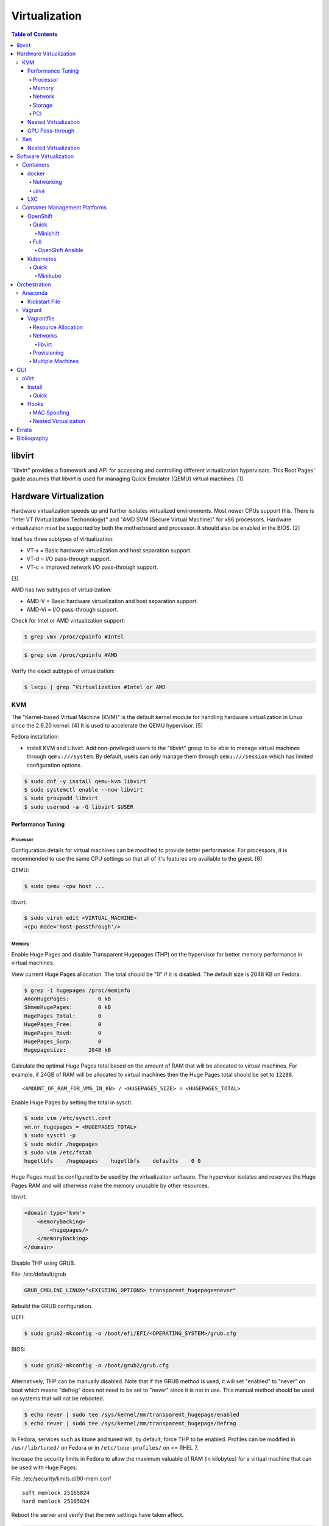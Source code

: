 Virtualization
==============

.. contents:: Table of Contents

libvirt
-------

"libvirt" provides a framework and API for accessing and controlling
different virtualization hypervisors. This Root Pages' guide assumes
that libvirt is used for managing Quick Emulator (QEMU) virtual
machines. [1]

Hardware Virtualization
-----------------------

Hardware virtualization speeds up and further isolates virtualized environments. Most newer CPUs support this. There is "Intel VT (Virtualization Techonology)" and "AMD SVM (Secure Virtual Machine)" for x86 processors. Hardware virtualization must be supported by both the motherboard and processor. It should also be enabled in the BIOS. [2]

Intel has three subtypes of virtualization:

-  VT-x = Basic hardware virtualization and host separation support.
-  VT-d = I/O pass-through support.
-  VT-c = Improved network I/O pass-through support.

[3]

AMD has two subtypes of virtualization:

-  AMD-V = Basic hardware virtualization and host separation support.
-  AMD-Vi = I/O pass-through support.

Check for Intel or AMD virtualization support:

.. code-block:: sh

    $ grep vmx /proc/cpuinfo #Intel

.. code-block:: sh

    $ grep svm /proc/cpuinfo #AMD

Verify the exact subtype of virtualization:

.. code-block:: sh

    $ lscpu | grep ^Virtualization #Intel or AMD

KVM
~~~

The "Kernel-based Virtual Machine (KVM)" is the default kernel module
for handling hardware virtualization in Linux since the 2.6.20 kernel.
[4] It is used to accelerate the QEMU hypervisor. [5]

Fedora installation:

-  Install KVM and Libvirt. Add non-privileged users to the "libvirt" group to be able to manage virtual machines through ``qemu:///system``. By default, users can only manage them through ``qemu:///session`` which has limited configuration options.

.. code-block:: sh

    $ sudo dnf -y install qemu-kvm libvirt
    $ sudo systemctl enable --now libvirt
    $ sudo groupadd libvirt
    $ sudo usermod -a -G libvirt $USER

Performance Tuning
^^^^^^^^^^^^^^^^^^

Processor
'''''''''

Configuration details for virtual machines can be modified to provide
better performance. For processors, it is recommended to use the same
CPU settings so that all of it's features are available to the guest.
[6]

QEMU:

.. code-block:: sh

    $ sudo qemu -cpu host ...

libvirt:

.. code-block:: sh

    $ sudo virsh edit <VIRTUAL_MACHINE>
    <cpu mode='host-passthrough'/>

Memory
''''''

Enable Huge Pages and disable Transparent Hugepages (THP) on the hypervisor for better memory performance in virtual machines.

View current Huge Pages allocation. The total should be "0" if it is disabled. The default size is 2048 KB on Fedora.

.. code-block:: sh

    $ grep -i hugepages /proc/meminfo
    AnonHugePages:         0 kB
    ShmemHugePages:        0 kB
    HugePages_Total:       0
    HugePages_Free:        0
    HugePages_Rsvd:        0
    HugePages_Surp:        0
    Hugepagesize:       2048 kB

Calculate the optimal Huge Pages total based on the amount of RAM that will be allocated to virtual machines. For example, if 24GB of RAM will be allocated to virtual machines then the Huge Pages total should be set to ``12288``.

::

    <AMOUNT_OF_RAM_FOR_VMS_IN_KB> / <HUGEPAGES_SIZE> = <HUGEPAGES_TOTAL>

Enable Huge Pages by setting the total in sysctl.

.. code-block:: sh

    $ sudo vim /etc/sysctl.conf
    vm.nr_hugepages = <HUGEPAGES_TOTAL>
    $ sudo sysctl -p
    $ sudo mkdir /hugepages
    $ sudo vim /etc/fstab
    hugetlbfs    /hugepages    hugetlbfs    defaults    0 0

Huge Pages must be configured to be used by the virtualization software. The hypervisor isolates and reserves the Huge Pages RAM and will otherwise make the memory unusable by other resources.

libvirt:

.. code-block:: xml

    <domain type='kvm'>
        <memoryBacking>
            <hugepages/>
        </memoryBacking>
    </domain>

Disable THP using GRUB.

File: /etc/default/grub

.. code-block:: sh

    GRUB_CMDLINE_LINUX="<EXISTING_OPTIONS> transparent_hugepage=never"

Rebuild the GRUB configuration.

UEFI:

.. code-block:: sh

    $ sudo grub2-mkconfig -o /boot/efi/EFI/<OPERATING_SYSTEM>/grub.cfg

BIOS:

.. code-block:: sh

    $ sudo grub2-mkconfig -o /boot/grub2/grub.cfg

Alternatively, THP can be manually disabled. Note that if the GRUB method is used, it will set "enabled" to "never" on boot which means "defrag" does not need to be set to "never" since it is not in use. This manual method should be used on systems that will not be rebooted.

.. code-block:: sh

    $ echo never | sudo tee /sys/kernel/mm/transparent_hugepage/enabled
    $ echo never | sudo tee /sys/kernel/mm/transparent_hugepage/defrag

In Fedora, services such as ktune and tuned will, by default, force THP to be enabled. Profiles can be modified in ``/usr/lib/tuned/`` on Fedora or in ``/etc/tune-profiles/`` on <= RHEL 7.

Increase the security limits in Fedora to allow the maximum valuable of RAM (in kilobytes) for a virtual machine that can be used with Huge Pages.

File: /etc/security/limits.d/90-mem.conf

::

    soft memlock 25165824
    hard memlock 25165824

Reboot the server and verify that the new settings have taken affect.

.. code-block:: sh

    $ grep -i huge /proc/meminfo
    AnonHugePages:         0 kB
    ShmemHugePages:        0 kB
    HugePages_Total:    8192
    HugePages_Free:        0
    HugePages_Rsvd:        0
    HugePages_Surp:        0
    Hugepagesize:       2048 kB
    Hugetlb:        16777216 kB

[43]

Network
'''''''

The network driver that provides the best performance is "virtio." Some
guests may not support this feature and require additional drivers.

QEMU:

.. code-block:: sh

    $ sudo qemu -net nic,model=virtio ...

libvirt:

.. code-block:: sh

    $ sudo virsh edit <VIRTUAL_MACHINE>
    <interface type='network'>
      ...
      <model type='virtio' />
    </interface>****

Using a tap device (that will be assigned to an existing interface) or a
bridge will speed up network connections.

QEMU:

.. code-block:: sh

    ... -net tap,ifname=<NETWORK_DEVICE> ...

.. code-block:: sh

    ... -net bridge,br=<NETWORK_BRIDGE_DEVICE> ...

libvirt:

.. code-block:: sh

    $ sudo virsh edit <VIRTUAL_MACHINE>
        <interface type='bridge'>
    ...
          <source bridge='<BRDIGE_DEVICE>'/>
          <model type='virtio'/>
        </interface>

Storage
'''''''

Raw disk partitions have the greatest speeds with the "virtio" driver, cache disabled, and the I/O mode set to "native." If a sparsely allocated storage device is used for the virtual machine (such as a thin-provisioned QCOW2 image) then the I/O mode of "threads" is preferred. This is because with "native" some writes may be temporarily blocked as the sparsely allocated storage needs to first grow before committing the write. [47]

QEMU:

.. code-block:: sh

    $ sudo qemu -drive file=<PATH_TO_STORAGE_DEVICE>,cache=none,aio=threads,if=virtio ...

libvirt:

.. code-block:: xml

    <disk type='...' device='disk'>
      <target dev='<DEVICE_NAME>' bus='virtio'/>
    </disk>

[6][7]

When using the QCOW2 image format, create the image using metadata
preallocation or else there could be up to a x5 performance penalty. [8]

.. code-block:: sh

    $ qemu-img create -f qcow2 -o size=<SIZE>G,preallocation=metadata <NEW_IMAGE_NAME>

PCI
'''

If possible, PCI pass-through provides the best performance as there is
no virtualization overhead. The "GPU Pass-through" section expands upon this.

QEMU:

.. code-block:: sh

    $ sudo qemu -net none -device vfio-pci,host=<PCI_DEVICE_ADDRESS> ...

Nested Virtualization
^^^^^^^^^^^^^^^^^^^^^

KVM supports nested virtualization. This allows a virtual machine full
access to the processor to run another virtual machine in itself. This
is disabled by default.

Verify that the computer's processor supports nested hardware virtualization.
[11]

-  Intel:

   .. code-block:: sh

       $ grep -m 1 vmx /proc/cpuinfo

-  AMD:

   .. code-block:: sh

       $ grep -m 1 svm /proc/cpuinfo

Newer processors support APICv which allow direct hardware calls to go straight to the motherboard's APIC. This can provide up to a 10% increase in performance for the processer and storage. [49] Verify if this is supported on the processor before trying to enable it in the relevant kernel driver. [50]

.. code-block:: sh

    $ dmesg | grep x2apic
    [    0.062174] x2apic enabled

Option #1 - Modprobe

-  Intel

File: /etc/modprobe.d/nested_virtualization.conf

   ::

       options kvm-intel nested=1
       options kvm-intel enable_apicv=1

   .. code-block:: sh

       $ sudo modprobe -r kvm-intel
       $ sudo modprobe kvm-intel

-  AMD

File: /etc/modprobe.d/nested_virtualization.conf

   ::

       options kvm-amd nested=1
       options kvm-amd enable_apicv=1

   .. code-block:: sh

       $ sudo modprobe -r kvm-amd
       $ sudo modprobe kvm-amd

Option #2 - GRUB2

Append this option to the already existing "GRUB\_CMDLINE\_LINUX"
options.

-  Intel

File: /etc/default/grub

   ::

       GRUB_CMDLINE_LINUX="kvm-intel.nested=1"

-  AMD

File: /etc/default/grub

   ::

       GRUB_CMDLINE_LINUX="kvm-amd.nested=1"

-  Then rebuild the GRUB 2 configuration.

  -  UEFI:

    .. code-block:: sh

        $ sudo grub2-mkconfig -o /boot/efi/EFI/<OPERATING_SYSTEM>/grub.cfg

  -  BIOS:

     .. code-block:: sh

         $ sudo grub2-mkconfig -o /boot/grub2/grub.cfg

[9]

Edit the virtual machine's XML configuration to change the CPU mode to
be "host-passthrough."

.. code-block:: sh

    $ sudo virsh edit <VIRTUAL_MACHINE>
    <cpu mode='host-passthrough'/>

[10]

Reboot the virtual machine and verify that the hypervisor and the
virtual machine both report the same capabilities and processor
information.

.. code-block:: sh

    $ sudo virsh capabilities

Finally verify that, in the virtual machine, it has full hardware
virtualization support.

.. code-block:: sh

    $ sudo virt-host-validate

OR

-  Intel:

   .. code-block:: sh

       $ cat /sys/module/kvm_intel/parameters/nested
       Y

-  AMD:

   .. code-block:: sh

       $ cat /sys/module/kvm_amd/parameters/nested
       Y

[11]

GPU Pass-through
^^^^^^^^^^^^^^^^

GPU pass-through provides a virtual machine guest with full access to a graphics card. It is required to have two video cards, one for host/hypervisor and one for the guest. [12] Hardware virtualization via VT-d (Intel) or SVM (AMD) is also required along with input-output memory management unit (IOMMU) support. Those settings can be enabled in the BIOS/UEFI on supported motherboards. Components of a motherboard are separated into different IOMMU groups. For GPU pass-through to work, every device in the IOMMU group has to be disabled on the host with a stub kernel driver and passed through to the guest. For the best results, it is recommended to use a motherboard that isolates each connector for the graphics card, usually a PCI slot, into it's own IOMMU group. The QEMU settings for the guest should be configured to use "SeaBIOS" for older cards or "OVMF" for newer cards that support UEFI. [36]

-  Enable IOMMU on the hypervisor via the bootloader's kernel options. This will provide a static ID to each hardware device. The "vfio-pci" kernel module also needs to start on boot.

Intel:

::

    intel_iommu=on rd.driver.pre=vfio-pci

AMD:

::

    amd_iommu=on rd.driver.pre=vfio-pci

-  For the GRUB bootloader, rebuild the configuration.

UEFI:

.. code-block:: sh

    $ sudo grub2-mkconfig -o /boot/efi/EFI/<OPERATING_SYSTEM>/grub.cfg

BIOS:

.. code-block:: sh

    $ sudo grub2-mkconfig -o /boot/grub2/grub.cfg

-  Find the IOMMU number for the graphics card. This should be the last alphanumeric set at the end of the line for the graphics card. The format should look similar to `XXXX:XXXX`. Add it to the options for the "vfio-pci" kernel module. This will bind a stub kernel driver to the device so that Linux does not use it.

.. code-block:: sh

    $ sudo lspci -k -nn -v | less
    $ sudo vim /etc/modprobe.d/vfio.conf
    options vfio-pci ids=XXXX:XXXX,YYYY:YYYY,ZZZZ:ZZZZ

-  Rebuild the initramfs to include the VFIO related drivers.

Fedora:

.. code-block:: sh

    $ echo 'add_drivers+="vfio vfio_iommu_type1 vfio_pci"' > /etc/dracut.conf.d/vfio.conf
    $ sudo dracut --force

-  Reboot the hypervisor operating system.

[34][35]

Nvidia cards initialized in the guest with a driver version >= 337.88 can detect if the operating system is being virtualized. This can lead to a "Code: 43" error being returned by the driver and the graphics card not working. A work-a-round for this is to set a random "vendor\_id" to a alphanumeric 12 character value and forcing KVM's emulation to be hidden. This does not affect ATI/AMD graphics cards.

Libvirt:

.. code-block:: sh

    $ sudo virsh edit <VIRTUAL_MACHINE>
    <features>
        <hyperv>
            <vendor_id state='on' value='123456abcdef'/>
        </hyperv>
        <kvm>
            <hidden state='on'/>
        </kvm>
    </features>

[13]

Xen
~~~

Xen is a free and open source software hypervisor under the GNU General
Public License (GPL). It was originally designed to be a competitor of
VMWare. It is currently owned by Citrix and offers a paid support
package for it's virtual machine hypervisor/manager XenServer. [14] By
itself it can be used as a basic hypervisor, similar to QEMU. It can
also be used with QEMU to provide accelerated hardware virtualization.

Nested Virtualization
^^^^^^^^^^^^^^^^^^^^^

Since Xen 4.4, experimental support was added for nested virtualization.
A few settings need to be added to the Xen virtual machine's file,
typically located in the "/etc/xen/" directory. Turn "nestedhvm" on for
nested virtualization support. The "hap" feature also needs to be
enabled for faster performance. Lastly, the CPU's ID needs to be
modified to hide the original virtualization ID.

::

        nestedhvm=1
        hap=1
        cpuid = ['0x1:ecx=0xxxxxxxxxxxxxxxxxxxxxxxxxxxxxxx']

[15]

Software Virtualization
-----------------------

Containers
~~~~~~~~~~

Containers are a type of software virtualization. Using a directory
structure that contains an entire operating system (typically referred
to as a chroot), containers can easily spin up and utilize system
resources without the overhead of full hardware allocation. It is not
possible to use separate kernels with this approach.

docker
^^^^^^

The docker software (with a lowercase "d") was created by the Docker company to manage and create containers using the LXC kernel module on Linux.

A command is ran to start a daemon in the container. As long as that process is still running in the foreground, the container will remain active. Some processes may spawn in the background. A workaround for this is to append ``&& tail -f /dev/null`` to the command. If the daemon successfully starts, then a never-ending task can be run instead (such as viewing the never ending file of /dev/null). [16]

By default, only the "root" user has access to manage docker containers. Users assigned to a "docker" group will have the necessary privileges. However, they will then have administrator access to the system. If the "docker" group is newly created then the daemon needs to be restarted for the change to load up. The docker user may also have to run the ``newgrp docker`` command to reload their groups. [48]

.. code-block:: sh

    $ sudo groupadd docker
    $ sudo usermod -a -G docker <USER>
    $ sudo systemctl restart docker

Networking
''''''''''

Networking is automatically bridged to the public interface and set up
with a NAT. This allows full communication to/from the container,
provided that the necessary ports are open in the firewall and
configured in the docker image.

Networking issues from within a container are commonly due to network
packet size (MTU) issues. There are a few work-a-rounds.

1. Configure the default MTU size for docker deployments by modifying
   the daemon's process settings. This value should generally be below
   the default of 1500.

   .. code-block:: sh

       $ sudo vim /etc/sysconfig/docker
       OPTIONS='--selinux-enabled --log-driver=journald --mtu 1400'
       $ sudo systemctl restart docker

   OR

   .. code-block:: sh

       $ sudo vim /usr/lib/systemd/system/docker.service
       ExecStart=/usr/bin/docker-current daemon \
             --exec-opt native.cgroupdriver=systemd --mtu 1400 \
             $OPTIONS \
             $DOCKER_STORAGE_OPTIONS \
             $DOCKER_NETWORK_OPTIONS \
             $ADD_REGISTRY \
             $BLOCK_REGISTRY \
             $INSECURE_REGISTRY
       $ sudo systemctl daemon-reload
       $ sudo systemctl restart docker

2. Forward all packets between the docker link through the physical
   link.

   .. code-block:: sh

       $ sudo iptables -I FORWARD -p tcp --tcp-flags SYN,RST SYN -j TCPMSS --clamp-mss-to-pmtu

[17]

In rare cases, the bridge networking will not be working properly. An
error message similar to this may appear during creation.

::

    ERROR: for <CONTAINER_NAME> failed to create endpoint <NETWORK_ENDPOINT> on network bridge: iptables failed: iptables --wait -t nat -A DOCKER -p tcp -d 0/0 --dport <DESTINATION_PORT_HOST> -j DNAT --to-destination <IP_ADDRESS>:<DESTINATION_PORT_CONTAINER> ! -i docker0: iptables: No chain/target/match by that name.

The solution is to delete the virtual "docker0" interface and then
restart the docker service for it to be properly recreated.

.. code-block:: sh

    $ sudo ip link delete docker0
    $ sudo systemctl restart docker

[18]

Java
''''

Java <= 9, by default, will try to allocate a large amount of memory for the runtime and garbage collection. This can lead to resource exhaustion of RAM on a hypervisor. The maximum memory allocation should be specified to Java applications using ``-Xmx<SIZE_IN_MB>m``. [54] This is no longer an issue in Java >= 10 as it is now aware of when it is being containerized. [55]

Example Java <=9 usage in a docker compose file that utilizes an environment variable:

::

   CMD java -XX:+PrintFlagsFinal $JAVA_OPTS -jar app.jar

LXC
^^^

Linux Containers (LXC) utilizes the Linux kernel to natively run
containers.

Debian install [19]:

.. code-block:: sh

    $ sudo apt-get install lxc

RHEL install [20] requires the Extra Packages for Enterprise Linux (EPEL)
repository:

-  RHEL:

   .. code-block:: sh

       $ sudo yum install epel-release
       $ sudo yum install lxc lxc-templates libvirt

On RHEL family systems the ``lxcbr0`` interface is not created or used.
Alternatively, the libvirt interface ``virbr0`` should be used.

.. code-block:: sh

    $ sudo vim /etc/lxc/default.conf
    lxc.network.link = virbr0

The required services need to be started before LXC containers will be
able to run.

.. code-block:: sh

    $ sudo systemctl start libvirtd
    $ sudo systemctl start lxc

Templates that can be referenced for LXC container creation can be found
in the ``/usr/share/lxc/templates/`` directory.

Container Management Platforms
~~~~~~~~~~~~~~~~~~~~~~~~~~~~~~

OpenShift
^^^^^^^^^

The OpenShift Container Platform (OCP) is a Red Hat product based on Google's Kubernetes. [29] It has a stronger focus on security with support for having access control lists (ACLs) for managing containers in separate projects and full SELinux support. It also provides more features to extend Kubernetes functionality. Only NFS is officially supported as the storage back-end. Other storage providers are marked as a "Technology Preview." [30]

The Origin Kubernetes Distribution (OKD), originally known as OpenShift Origin, is the free and open source community edition of OpenShift. [52]

Quick
'''''

Minishift
&&&&&&&&&

Minishift is an easy to use all-in-one installation for testing out OpenShift.

**Install (Fedora):**

-  Download the latest release of Minishift from `here <https://github.com/minishift/minishift/releases>`__ and the latest release of OC from `here <https://github.com/openshift/origin/releases>`__.

.. code-block:: sh

    $ MINISHIFT_VER=1.26.1
    $ wget https://github.com/minishift/minishift/releases/download/v${MINISHIFT_VER}/minishift-${MINISHIFT_VER}-linux-amd64.tgz
    $ tar -v -x -f minishift-${MINISHIFT_VER}-linux-amd64.tgz
    $ sudo curl -L https://github.com/dhiltgen/docker-machine-kvm/releases/download/v0.7.0/docker-machine-driver-kvm -o /usr/local/bin/docker-machine-driver-kvm
    $ sudo chmod 0755 /usr/local/bin/docker-machine-driver-kvm
    $ wget https://github.com/openshift/origin/releases/download/v3.11.0/openshift-origin-client-tools-v3.11.0-0cbc58b-linux-64bit.tar.gz
    $ tar -v -x -f openshift-origin-client-tools-v3.11.0-0cbc58b-linux-64bit.tar.gz$
    $ sudo cp openshift-origin-client-tools-v3.11.0*/oc /usr/local/bin/
    $ cd ./minishift-${MINISHIFT_VER}-linux-amd64/
    $ ./minishift openshift version list
    $ ./minishift start --openshift-version v3.11.0

[31][32]

**Install (RHEL):**

Enable the Red Hat Developer Tools repository first. Then Minishift can be installed.

.. code-block:: sh

    $ sudo subscription-manager repos --enable rhel-7-server-devtools-rpms
    $ sudo yum install cdk-minishift
    $ minishift setup-cdk --force --default-vm-driver="kvm"
    $ sudo ln -s ~/.minishift/cache/oc/v3.*/linux/oc /usr/bin/oc
    $ minishift openshift version list
    $ minishift start --openshift-version v3.11.0

[33]

For installing newer versions of Minishift, the old environment must be wiped first.

.. code-block:: sh

   $ minishift stop
   $ minishift delete
   $ rm -rf ~/.kube ~/.minishift
   $ sudo rm -f $(which oc)

[58]

Full
''''

OpenShift Ansible
&&&&&&&&&&&&&&&&&

The OpenShift Ansible project is an official collection of Ansible playbooks to manage the installation and life-cycle of OpenShift.

.. code-block:: sh

   $ git clone https://github.com/openshift/openshift-ansible.git
   $ cd openshift-ansible
   $ git checkout release-3.10

Settings for the deployment are defined in a single inventory file. Examples can be found in the ``inventory`` directory. ``[OSEv3:children]`` is a group of groups that should contain all of the hosts.

Inventory file variables:

-  ``openshift_deployment_type`` = ``origin`` for the upstream OKD on CentOS or ``openshift-enterprise`` for the downstream OCP on Red Hat CoreOS.
-  ``openshift_release`` = The OpenShift release to use. Example: ``v3.10``.
-  ``openshift_master_identity_providers=[{'name': 'htpasswd_auth', 'login': 'true', 'challenge': 'true', 'kind': 'HTPasswdPasswordIdentityProvider'}]`` = Enable htpasswd authentication.
-  ``openshift_master_htpasswd_users={'<USER1>': '<HTPASSWD_HASH>', '<USER2>': '<HTPASSWD_HASH>'}`` = Configure OpenShift users. Create a password for the user by running ``htpasswd -nb <USER> <PASSWORD>``.
-  ``openshift_disable_check=memory_availability,disk_availability`` = Disable certain checks for a minimal lab deployment.
-  ``openshift_master_cluster_hostname`` = The private internal hostname.
-  ``openshift_master_cluster_public_hostname`` = The public internal hostname.

[56]

The container registry is ephemeral so after a reboot the data will be wiped. All of the storage inventory configuration options and settings can be found `here <https://docs.openshift.com/container-platform/3.10/install/configuring_inventory_file.html#advanced-install-registry>`__. For lab environments using NFS, unsupported options will need to be enabled using ``openshift_enable_unsupported_configurations=True``. The ``nfs`` group will also need to be created and added to the ``OSEv3:children`` group of groups.

Install Openshift.

.. code-block:: sh

   $ sudo yum -y ansible pyOpenSSL python-cryptography python-lxml
   $ sudo ansible-playbook -i <INVENTORY_FILE> playbooks/prerequisites.yml
   $ sudo ansible-playbook -i <INVENTORY_FILE> playbooks/deploy_cluster.yml

Persistent container application storage can also be configured after installation by using one of the configurations from `here <https://docs.openshift.com/container-platform/3.10/install_config/persistent_storage/index.html>`__.

Uninstall OpenShift services from nodes by specifying them in the inventory and using the uninstall playbook.

.. code-block:: sh

   $ sudo ansible-playbook -i <INVENTORY_FILE> playbooks/adhoc/uninstall.yml

Kubernetes
^^^^^^^^^^

Kubernetes provides an API and graphical user interface for the orchestration and scaling of docker containers. It was originally created by Google as part of their Google Kubernetes Engine cloud platform.

Quick
'''''

Minikube
&&&&&&&&

Minikube is an easy to use all-in-one installation for testing out Kubernetes

Download the latest Minikube release from `here <https://github.com/kubernetes/minikube/releases>`__.

.. code-block:: sh

   $ sudo curl -L https://github.com/kubernetes/minikube/releases/download/v0.28.2/minikube-linux-amd64 -o /usr/local/bin/minikube
   $ sudo chmod +x /usr/local/bin/minikube

Install the the KVM2 virtualization driver.

.. code-block:: sh

   $ sudo curl -L https://github.com/kubernetes/minikube/releases/download/v0.28.2/docker-machine-driver-kvm2 -o /usr/local/bin/docker-machine-driver-kvm2
   $ sudo chmod +x /usr/local/bin/docker-machine-driver-kvm2

Deploy Kubernetes using the specified version.

.. code-block:: sh

   $ minikube get-k8s-versions
   $ minikube start --vm-driver kvm2 --kubernetes-version <VERSION>

Install kubectl for managing Kubernetes.

.. code-block:: sh

   $ sudo curl -L https://storage.googleapis.com/kubernetes-release/release/<VERSION>/bin/linux/amd64/kubectl -o /usr/local/bin/kubectl
   $ sudo chomd +x /usr/local/bin/kubectl

[51]

Orchestration
-------------

Virtual machine provisioning can be automated through the use of
different tools.

Anaconda
~~~~~~~~

Anaconda is an installer for the RHEL and Fedora operating systems.

Kickstart File
^^^^^^^^^^^^^^

A Kickstart file defines all of the steps necessary to install the operating system.

Common commands:

-  **authconfig** = Configure authentication using options specified in the ``authconfig`` manual.
-  autopart = Automatically create partitions.
-  **bootloader** = Define how the bootloader should be installed.
-  clearpart = Delete existing partitions.

    -  --type <TYPE> = Using one of these partition schemes: partition (partition only, no formatting), plain (normal partitions that are not Btrfs or LVM), btrfs, lvm, or thinp (thin-provisioned logical volumes).

-  {cmdline|graphical|text} = The display mode for the installer.

   -  cmdline = Non-interactive text installer.
   -  graphical = The graphical installer will be displayed.
   -  text = An interactive text installer that will prompt for missing options.

-  **eula --accept** = Automatically accept the end-user license agreement (EULA).
-  firewall = Configure the firewall.

    -  --enable
    -  --disable
    -  --port = Specify the ports to open.

-  %include = Include another file this Kickstart file.
-  **install** = Start the installer.
-  **keyboard** = Configure the keyboard layout.
-  **lang** = The primary language to use.
-  mount = Manually specify a partition to mount.
-  network = Configure the network settings.
-  %packages = A list of packages, separated by a newline, to be installed. End the list of packages by using ``%end``.
-  partition = Manually create partitions.

   -  UEFI devices need a dedicated partition for storing the EFI information. [57]

      -  part /boot/efi --fstype vfat --size=256 --ondisk=sda

-  raid = Create a software RAID.
-  repo --name="<REPO_NAME>" --baseurl="<REPO_URL>" = Add a repository.
-  **rootpw** = Change the root password.
-  selinux = Change the SELinux settings.

    -  --permissive
    -  --enforcing
    -  --disabled

-  services = Manage systemd services.

    -  --enabled=<SERVICE1>,<SERVICE2>,SERVICE3> = Enable these services.

-  sshkey = Add a SSH key to a specified user.
-  **timezone** = Configure the timezone.
-  url = Do a network installation using the specified URL to the operating system's repository.
-  user = Configure a new user.
-  vnc = Configure a VNC for remote graphical installations.
-  zerombr = Erase the partition table.

[37][38]

An example of a basic Kickstart file can be found here: https://marclop.svbtle.com/creating-an-automated-centos-7-install-via-kickstart-file.

Vagrant
~~~~~~~

Vagrant is programmed in Ruby to help automate virtual machine (VM)
deployment. It uses a single file called "Vagrantfile" to describe the
virtual machines to create. By default, Vagrant will use VirtualBox as
the hypervisor but other technologies can be used.

-  Officially supported hypervisor providers [21]:

   -  docker
   -  hyperv
   -  virtualbox
   -  vmware\_desktop
   -  vmware\_fusion

-  Unofficial hypervisor providers [22]:

   -  aws
   -  azure
   -  google
   -  libvirt (KVM or Xen)
   -  lxc
   -  managed-servers (physical bare metal servers)
   -  parallels
   -  vsphere

Most unoffocial hypervisor providers can be automatically installed as a
plugin from the command line.

.. code-block:: sh

    $ vagrant plugin install vagrant-<HYPERVISOR>

Vagrantfiles can be downloaded from `here <https://app.vagrantup.com/boxes/search>`__ based on the virtual machine box name.

Syntax:

.. code-block:: sh

    $ vagrant init <PROJECT>/<VM_NAME>

Example:

.. code-block:: sh

    $ vagrant init centos/7

Deploy VMs using a Vagrantfile:

.. code-block:: sh

    $ vagrant up

OR

.. code-block:: sh

    $ vagrant up --provider <HYPERVISOR>

Destroy VMs using a Vagrant file:

.. code-block:: sh

    $ vagrant destroy

The default username and password should be ``vagrant``.

This guide can be followed for creating custom Vagrant boxes:
https://www.vagrantup.com/docs/boxes/base.html.

Vagrantfile
^^^^^^^^^^^

A default Vagrantfile can be created to start customizing with.

.. code-block:: sh

    $ vagrant init

All of the settings should be defined within the ``Vagrant.configure()``
block.

.. code-block:: ruby

    Vagrant.configure("2") do |config|
        #Define VM settings here.
    end

Define the virtual machine template to use. This will be downloaded, by
default (if the ``box_url`` is not changed) from the HashiCorp website.

-  box = Required. The name of the virtual machine to download. A list
   of official virtual machines can be found at
   ``https://atlas.hashicorp.com/boxes/search``.
-  box\_version = The version of the virtual machine to use.
-  box\_url = The URL to the virtual machine details.

Example:

.. code-block:: ruby

    Vagrant.configure("2") do |config|
      config.vm.box = "ubuntu/xenial64"
      config.vm.box_version = "v20170508.0.0"
      config.vm.box_url = "https://cloud-images.ubuntu.com/xenial/current/xenial-server-cloudimg-amd64-vagrant.box"
    end

[23]

Resource Allocation
'''''''''''''''''''

Defining the amount of resources a virtual machine has access to is different for each back-end provider. The default primary disk space is normally 40GB.

.. code-block:: ruby

   config.vm.provider "<PROVIDER>" do |vm_provider|
     vm_provider.<KEY> = <VALUE>
   end

Common options:

-  vcpus (integer) = The number of CPU cores to allocate.
-  memory (integer) = The size of RAM, in MB, to allocate.

Provider specific options:

-  libvirt [25]

   -  cpu_mode (string) = The CPU mode to use.
   -  volume_cache (string) = The disk cache mode to use.
   -  storage (dictionary of strings) = Create additional disks.

-  virtualbox

   -  gui (boolean) = Launch the VirtualBox GUI console.
   -  linked_clone (boolean) = Use a thin provisioned virtual machine image.
   -  customize (list of strings) = Run custom commands after the virtual machine has been created.

[53]

Networks
''''''''

Networks are either ``private`` or ``public``. ``private`` networks use
host-only networking and use network address translation (NAT) to
communicate out to the Internet. Virtual machines (VMs) can communicate
with each other but they cannot be reached from the outside world. Port
forwarding can also be configured to allow access to specific ports from
the hypervisor node. ``public`` networks allow a virtual machine to
attach to a bridge device for full connectivity with the external
network. This section covers VirtualBox networks since it is the default
virtualization provider.

With a ``private`` network, the IP address can either be a random
address assigned by DHCP or a static IP that is defined.

.. code-block:: ruby

    Vagrant.configure("2") do |config|
      config.vm.network "private_network", type: "dhcp"
    end

.. code-block:: ruby

    Vagrant.configure("2") do |config|
      config.vm.network "private_network", ip: "<IP4_OR_IP6_ADDRESS>", netmask: "<SUBNET_MASK>"
    end

The same rules apply to ``public`` networks except it uses the external
DHCP server on the network (if it exists).

.. code-block:: ruby

    Vagrant.configure("2") do |config|
      config.vm.network "public_network", use_dhcp_assigned_default_route: true
    end

When a ``public`` network is defined and no interface is given, the
end-user is prompted to pick a physical network interface device to
bridge onto for public network access. This bridge device can also be
specified manually.

.. code-block:: ruby

    Vagrant.configure("2") do |config|
      config.vm.network "public_network", bridge: "eth0: First NIC"
    end

In this example, port 2222 on the localhost (127.0.0.1) of the
hypervisor will forward to port 22 of the VM.

.. code-block:: ruby

    ...
        config.vm.network "forwarded_port", id: "ssh", guest: 22, host: 2222
    ...

[24]

libvirt
&&&&&&&

The options and syntax for public networks with the "libvirt" provider
are slightly different.

Options:

-  dev = The bridge device name.
-  mode = The libvirt mode to use. Default: ``bridge``.
-  type = The libvirt interface type. This is normally set to
   ``bridge``.
-  network\_name = The name of a network to use.
-  portgroup = The libvirt portgroup to use.
-  ovs = Instead of using a Linux bridge, use Open vSwitch instead.
   Default: ``false``.
-  trust\_guest\_rx\_filters = Enable the ``trustGuestRxFilters``
   setting. Default: ``false``.

Example:

.. code-block:: ruby

    config.vm.define "controller" do |controller|
        controller.vm.network "public_network", ip: "10.0.0.205", dev: "br0", mode: "bridge", type: "bridge"
    end

[25]

Provisioning
''''''''''''

After a virtual machine (VM) has been created, additional commands can
be run to configure the guest VMs. This is referred to as
"provisioning."

-  Provisioners [26]:

   -  `ansible <https://www.vagrantup.com/docs/provisioning/ansible_intro.html>`__
      = Run a Ansible Playbook from the hypervisor node.
   -  ansible\_local = Run a Ansible Playbook from within the VM.
   -  cfengine = Use CFEngine to configure the VM.
   -  chef\_solo = Run a Chef Cookbook from inside the VM using
      ``chef-solo``.
   -  chef\_zero = Run a Chef Cookbook, but use ``chef-zero`` to emulate
      a Chef server inside of the VM.
   -  chef\_client = Use a remote Chef server to run a Cookbook inside
      the VM.
   -  chef\_apply = Run a Chef recipe with ``chef-apply``.
   -  docker = Install and configure docker inside of the VM.
   -  file = Copy files from the hypervisor to the VM. Note that the
      directory that the ``Vagrantfile`` is in will be mounted as the
      directory ``/vagrant/`` inside of the VM.
   -  puppet = Run single Puppet manifests with ``puppet apply``.
   -  puppet\_server = Run a Puppet manifest inside of the VM using an
      external Puppet server.
   -  salt = Run Salt states inside of the VM.
   -  shell = Run CLI shell commands.

Multiple Machines
'''''''''''''''''

A ``Vagrantfile`` can specify more than one virtual machine.

The recommended way to provision multiple VMs is to statically define
each individual VM to create as shown here. [27]

.. code-block:: ruby

    Vagrant.configure("2") do |config|

      config.vm.define "web" do |web|
        web.vm.box = "nginx"
      end

      config.vm.define "php" do |php|
        php.vm.box = "phpfpm"
      end

      config.vm.define "db" do |db|
        db.vm.box = "mariadb"
      end

    end

However, it is possible to use Ruby to dynamically define and create
VMs. This will work for creating the VMs but using the ``vagrant``
command to manage the VMs will not work properly [28]:

.. code-block:: ruby

    servers=[
      {
        :hostname => "web",
        :ip => "10.0.0.10",
        :box => "xenial",
        :ram => 1024,
        :cpu => 2
      },
      {
        :hostname => "db",
        :ip => "10.10.10.11",
        :box => "saucy",
        :ram => xenial,
        :cpu => 4
      }
    ]

    Vagrant.configure(2) do |config|
        servers.each do |machine|
            config.vm.define machine[:hostname] do |node|
                node.vm.box = machine[:box]
                node.vm.hostname = machine[:hostname]
                node.vm.network "private_network", ip: machine[:ip]
                node.vm.provider "virtualbox" do |vb|
                    vb.customize ["modifyvm", :id, "--memory", machine[:ram]]
                end
            end
        end
    end


GUI
---

There are many programs for managing virtualization from a graphical user interface (GUI).

Common GUIs:

-  oVirt
-  virt-manager
-  XenServer

oVirt
~~~~~

Supported operating systems: RHEL/CentOS 7

oVirt is an open-source API and GUI front-end for KVM virtualization similar to VMWare ESXi and XenServer. It is the open source upstream version of Red Hat Virtualization (RHV). It supports using network storage from NFS, Gluster, iSCSI, and other solutions.

oVirt has three components [39]:

-  oVirt Engine = The node that controls oVirt operations and monitoring.
-  Hypervisor nodes = The nodes where the virtual machines run.
-  Storage nodes = Where the operating system images and volumes of created virtual machines.

Install
^^^^^^^

Quick
'''''

All-in-One (AIO)

Minimum requirements:

-  One 1Gb network interface
-  Hardware virtualization
-  60GB free disk space in /var/tmp/ or a custom directory
-  Two fully qualified doman names (FQDNs) setup

  -  One for the oVirt Engine (that is not in use) and one already set for the hypervisor

Install the stable, development, or the master repository. [42]

-  Stable:

   .. code-block:: sh

       $ sudo yum install http://resources.ovirt.org/pub/yum-repo/ovirt-release42.rpm

-  Development:

   .. code-block:: sh

       $ sudo yum install http://resources.ovirt.org/pub/yum-repo/ovirt-release42.rpm
       $ sudo yum install http://resources.ovirt.org/pub/yum-repo/ovirt-release42-snapshot.rpm

-  Master:

   .. code-block:: sh

       $ sudo yum install http://resources.ovirt.org/pub/yum-repo/ovirt-release-master.rpm

Install the oVirt Engine dependencies.

.. code-block:: sh

    $ sudo yum install ovirt-hosted-engine-setup ovirt-engine-appliance

Setup NFS. The user "vdsm" needs full access to a NFS exported directory. The group "kvm" should have readable and executable permissions to run virtual machines from there. [41]

.. code-block:: sh

    $ sudo mkdir -p /exports/data
    $ sudo chmod 0755 /exports/data
    $ sudo vim /etc/exports
    /exports/data      *(rw)
    $ sudo systemctl restart nfs
    $ sudo groupadd kvm -g 36
    $ sudo useradd vdsm -u 36 -g 36
    $ sudo chown -R vdsm:kvm /exports/data

Run the manual Engine setup. This will prompt the end-user for different configuration options.

.. code-block:: sh

    $ sudo hosted-engine --deploy

Configure the Engine virtual machine to use static IP addressing. Enter in the address that is setup for the Engine's fully qualified domain name.

::

    How should the engine VM network be configured (DHCP, Static)[DHCP]? Static
    Please enter the IP address to be used for the engine VM []: <ENGINE_IP_ADDRESS>
    The engine VM will be configured to use <ENGINE_IP_ADDRESS>/24
    Please provide a comma-separated list (max 3) of IP addresses of domain name servers for the engine VM
    Engine VM DNS (leave it empty to skip) [127.0.0.1]: <OPTIONAL_DNS_SERVER>

If no DNS server is being used to resolve domain names, configure oVirt to use local resolution on the hypervisor and oVirt Engine via ``/etc/hosts``.

::

    Add lines for the appliance itself and for this host to /etc/hosts on the engine VM?
    Note: ensuring that this host could resolve the engine VM hostname is still up to you
    (Yes, No)[No] Yes

Define the oVirt Engine's hostname. This needs to already exist and be resolvable at least by ``/etc/hosts`` if the above option is set to ``Yes``.

::

    Please provide the FQDN for the engine you would like to use.
    This needs to match the FQDN that you will use for the engine installation within the VM.
    Note: This will be the FQDN of the VM you are now going to create,
    it should not point to the base host or to any other existing machine.
    Engine FQDN:  []: <OVIRT_ENGINE_HOSTNAME>

Specify the NFS mount options. For avoiding DNS issues, the NFS server's IP address can be used instead of the hostname.

::

    Please specify the storage you would like to use (glusterfs, iscsi, fc, nfs)[nfs]: nfs
    Please specify the nfs version you would like to use (auto, v3, v4, v4_1)[auto]: v4_1
    Please specify the full shared storage connection path to use (example: host:/path): <NFS_HOSTNAME>:/exports/data

[40]

Once the installation is complete, log into the oVirt Engine web portal at ``https://<OVIRT_ENGINE_HOSTNAME>``. Use the admin@internal account with the password that was configured during the setup. Accessing the web portal using the IP address may not work and result in this error: ``"The redirection URI for client is not registered"``. The fully qualified domain name has to be used for the link. [44]

If tasks, such as uploading an image, get stuck in the "Paused by System" state then the certificate authority (CA) needs to be imported into the end-user's web browser. Download it from the oVirt Engine by going to: ``https://<OVIRT_ENGINE_HOSTNAME>/ovirt-engine/services/pki-resource?resource=ca-certificate&format=X509-PEM-CA``.

Hooks
^^^^^

Hooks can be installed on the oVirt Engine to provide additional features. After they are installed, both the ``ovirt-engine`` and ``vdsmd`` services need to be restarted.

oVirt Engine:

.. code-block:: sh

    $ sudo systemctl restart ovirt-engine

Hypervisors:

.. code-block:: sh

    $ sudo systemctl restart vdsmd

MAC Spoofing
''''''''''''

Allowing MAC spoofing on a virtual network interface card (vNIC) is required for some services such as Ironic from the OpenStack suite of software.

Install the hook and define the required virtual machine property.

.. code-block:: sh

    $ sudo yum install -y vdsm-hook-macspoof
    $ sudo engine-config -s "UserDefinedVMProperties=macspoof=(true|false)"

This will add an option to virtual machines to allow MAC spoofing. By default, it will still not be allowed.

[46]

Nested Virtualization
'''''''''''''''''''''

Install the hook.

.. code-block:: sh

    $ sudo yum install vdsm-hook-nestedvt

Nested virtualization also requires MAC spoofing to be enabled.

[46]

`Errata <https://github.com/ekultails/rootpages/commits/master/src/virtualization.rst>`__
-----------------------------------------------------------------------------------------

Bibliography
------------

1. "libvirt Introduction." libvirt VIRTUALIZATION API. Accessed December 22, 2017. https://libvirt.org/index.html
2. "Linux: Find Out If CPU Support Intel VT and AMD-V Virtualization Support." February 11, 2015. nixCraft. Accessed December 18, 2016. https://www.cyberciti.biz/faq/linux-xen-vmware-kvm-intel-vt-amd-v-support/
3. "Intel VT (Virtualization Technology) Definition." TechTarget. October, 2009. Accessed December 18, 2016. http://searchservervirtualization.techtarget.com/definition/Intel-VT
4. "Kernel Virtual Machine." KVM. Accessed December 18, 2016. http://www.linux-kvm.org/page/Main\_Page
5. "KVM vs QEMU vs Libvirt." The Geeky Way. February 14, 2014. Accessed December 22, 2017. http://thegeekyway.com/kvm-vs-qemu-vs-libvirt/
6. "Tuning KVM." KVM. Accessed January 7, 2016. http://www.linux-kvm.org/page/Tuning\_KVM
7. "Virtio." libvirt Wiki. October 3, 2013. Accessed January 7, 2016. https://wiki.libvirt.org/page/Virtio
8. "KVM I/O slowness on RHEL 6." March 11, 2011. Accessed August 30, 2017. http://www.ilsistemista.net/index.php/virtualization/11-kvm-io-slowness-on-rhel-6.html
9. "How to Enable Nested KVM." Rhys Oxenhams' Cloud Technology Blog. June 26, 2012. Accessed December 1, 2017. http://www.rdoxenham.com/?p=275
10. "Configure DevStack with KVM-based Nested Virtualization." December 18, 2016. Accessed December 18, 2016. http://docs.openstack.org/developer/devstack/guides/devstack-with-nested-kvm.html
11. "How to enable nested virtualization in KVM." Fedora Project Wiki. June 19, 2015. Accessed August 30, 2017. https://fedoraproject.org/wiki/How\_to\_enable\_nested\_virtualization\_in\_KVM
12. "GPU Passthrough with KVM and Debian Linux." scottlinux.com Linux Blog. August 28, 2016. Accessed December 18, 2016. https://scottlinux.com/2016/08/28/gpu-passthrough-with-kvm-and-debian-linux/
13. "PCI passthrough via OVMF." Arch Linux Wiki. December 18, 2016. Accessed December 18, 2016. https://wiki.archlinux.org/index.php/PCI\_passthrough\_via\_OVMF
14. "Xen Definition." TechTarget. March, 2009. Accessed December 18, 2016. http://searchservervirtualization.techtarget.com/definition/Xen
15. "Nested Virtualization in Xen." Xen Project Wiki. November 2, 2017. Accessed December 22, 2017. https://wiki.xenproject.org/wiki/Nested\_Virtualization\_in\_Xen
16. "Get started with Docker." Docker. Accessed November 19, 2016. https://docs.docker.com/engine/getstarted
17. "containers in docker 1.11 does not get same MTU as host #22297." Docker GitHub. September 26, 2016. Accessed November 19, 2016. https://github.com/docker/docker/issues/22297
18. "iptables failed - No chain/target/match by that name #16816." Docker GitHub. November 10, 2016. Accessed December 17, 2016. https://github.com/docker/docker/issues/16816
19. "LXC." Ubuntu Documentation. Accessed August 8, 2017. https://help.ubuntu.com/lts/serverguide/lxc.html
20. "How to install and setup LXC (Linux Container) on Fedora Linux 26." nixCraft. July 13, 2017. Accessed August 8, 2017. https://www.cyberciti.biz/faq/how-to-install-and-setup-lxc-linux-container-on-fedora-linux-26/
21. "Introduction to Vagrant." Vagrant Documentation. April 24, 2017. Accessed May 9, 2017. https://www.vagrantup.com/intro/getting-started/index.html
22. "Available Vagrant Plugins." mitchell/vagrant GitHub. November 9, 2016. Accessed May 8, 2017. https://github.com/mitchellh/vagrant/wiki/Available-Vagrant-Plugins
23. "[Vagrant] Boxes." Vagrant Documentation. April 24, 2017. Accessed May 9, 2017. https://www.vagrantup.com/docs/boxes.html
24. "[Vagrant] Networking." Vagrant Documentation. April 24, 2017. Accessed May 9, 2017. https://www.vagrantup.com/docs/networking/
25. "Vagrant Libvirt Provider [README]." vagrant-libvirt GitHub. May 8, 2017. Accessed October 2, 2018. https://github.com/vagrant-libvirt/vagrant-libvirt
26. "[Vagrant] Provisioning." Vagrant Documentation. April 24, 2017. Accessed May 9, 2017. https://www.vagrantup.com/docs/provisioning/
27. "[Vagrant] Multi-Machine." Vagrant Documentation. April 24, 2017. Accessed May 9, 2017. https://www.vagrantup.com/docs/multi-machine/
28. "Vagrantfile." Linux system administration and monitoring / Windows servers and CDN video. May 9, 2017. Accessed May 9, 2017. http://sysadm.pp.ua/linux/sistemy-virtualizacii/vagrantfile.html
29. "OpenShift: Container Application Platform by Red Hat." OpenShift. Accessed February 26, 2018. https://www.openshift.com/
30. "Persistent Storage." OpenShift Documentation. Accessed February 26, 2018. https://docs.openshift.com/enterprise/3.0/architecture/additional_concepts/storage.html
31. "Minishift Quickstart." OpenShift Documentation. Accessed February 26, 2018. https://docs.openshift.org/latest/minishift/getting-started/quickstart.html
32. "Run OpenShift Locally with Minishift." Fedora Magazine. June 20, 2017. Accessed February 26, 2018. https://fedoramagazine.org/run-openshift-locally-minishift/
33. "CHAPTER 5. INSTALLING RED HAT CONTAINER DEVELOPMENT KIT." Red Hat Customer Portal. Accessed February 26, 2018. https://access.redhat.com/documentation/en-us/red_hat_container_development_kit/3.0/html/installation_guide/installing-rhcdk
34. "PCI passthrough via OVMF." Arch Linux Wiki. February 13, 2018. Accessed February 26, 2018. https://wiki.archlinux.org/index.php/PCI_passthrough_via_OVMF
35. "RYZEN GPU PASSTHROUGH SETUP GUIDE: FEDORA 26 + WINDOWS GAMING ON LINUX." Level One Techs. June 25, 2017. Accessed February 26, 2018. https://level1techs.com/article/ryzen-gpu-passthrough-setup-guide-fedora-26-windows-gaming-linux
36. "IOMMU Groups – What You Need to Consider." Heiko's Blog. July 25, 2017. Accessed March 3, 2018. https://heiko-sieger.info/iommu-groups-what-you-need-to-consider/
37. "Kickstart Documentation." Pykickstart. Accessed March 15, 2018. http://pykickstart.readthedocs.io/en/latest/kickstart-docs.html
38. "Creating an automated CentOS 7 Install via Kickstart file." Marc Lopez Personal Blog. December 1, 2014. Accessed March 15, 2018. https://marclop.svbtle.com/creating-an-automated-centos-7-install-via-kickstart-file
39. "oVirt Architecture." oVirt Documentation. Accessed March 20, 2018. https://www.ovirt.org/documentation/architecture/architecture/
40. "Deploying Self-Hosted Engine." oVirt Documentation. Accessed March 20, 2018. https://www.ovirt.org/documentation/self-hosted/chap-Deploying_Self-Hosted_Engine/
41. "Storage." oVirt Documentation. Accessed March 20, 2018. https://www.ovirt.org/documentation/admin-guide/chap-Storage/
42. "Install nightly snapshot." oVirt Documentation. Accessed March 21, 2018. https://www.ovirt.org/develop/dev-process/install-nightly-snapshot/
43. "Guide: How to Enable Huge Pages to improve VFIO KVM Performance in Fedora 25." Gaming on Linux with VFIO. August 20, 2017. Accessed March 23, 2018. http://vfiogaming.blogspot.com/2017/08/guide-how-to-enable-huge-pages-to.html
44. "[ovirt-users] Fresh install - unable to web gui login." oVirt Users Mailing List. January 11, 2018. Accessed March 26, 2018. http://lists.ovirt.org/pipermail/users/2018-January/086223.html
45. "RHV 4 Upload Image tasks end in Paused by System state." Red Hat Customer Portal. April 11, 2017. Accessed March 26, 2018. https://access.redhat.com/solutions/2592941
46. "Testing oVirt 3.3 with Nested KVM." Red Hat Open Source Community. August 15, 2013. Accessed March 29, 2018. https://community.redhat.com/blog/2013/08/testing-ovirt-3-3-with-nested-kvm/
47. "QEMU Disk IO Which perfoms Better: Native or threads?" SlideShare. February, 2016. Accessed May 13, 2018. https://www.slideshare.net/pradeepkumarsuvce/qemu-disk-io-which-performs-better-native-or-threads
48. "Getting started with Docker." Fedora Developer Portal. Accessed May 16, 2018. https://developer.fedoraproject.org/tools/docker/docker-installation.html
49. "APIC Virtualization Performance Testing and Iozone." Intel Developer Zone Blog. December 17, 2013. Accessed September 6, 2018. https://software.intel.com/en-us/blogs/2013/12/17/apic-virtualization-performance-testing-and-iozone
50. "Intel x2APIC and APIC Virtualization (APICv or vAPIC)." Red Hat vfio-users Mailing list. June 14, 2016. Accessed September 6, 2018. https://www.redhat.com/archives/vfio-users/2016-June/msg00055.html
51. "Install Minikube." Kubernetes Documentation. Accessed September 17, 2018. https://kubernetes.io/docs/tasks/tools/install-minikube/
52. "OKD: Renaming of OpenShift Origin with 3.10 Release." Red Hat OpenShift Blog. August 3, 2018. Accessed September 17, 2018. https://blog.openshift.com/okd310release/
53. "[Vagrant] Configuration." Vagrant Documentation. Accessed October 2, 2018. https://www.vagrantup.com/docs/virtualbox/configuration.html
54. "Java inside docker: What you must know to not FAIL." Red Hat Developers Blog. March 14, 2017. Accessed October 2018. https://developers.redhat.com/blog/2017/03/14/java-inside-docker/
55. "Improve docker container detection and resource configuration usage." Java Bug System. November 16, 2017. Accessed October 5, 2018. https://bugs.openjdk.java.net/browse/JDK-8146115
56. "Configuring Clusters." OpenShift Container Platform Documentation. Accessed October 14, 2018. https://docs.openshift.com/container-platform/3.10/install_config/index.html
57. "UEFI Kickstart failed to find a suitable stage1 device." Red Hat Discussions. October 1, 2015. Accessed October 18, 2018. https://access.redhat.com/discussions/1534853
58. "How to run AWX on Minishift." OpenSource.com. October 26, 2018. Accessed October 29, 2018. https://opensource.com/article/18/10/how-run-awx-minishift
